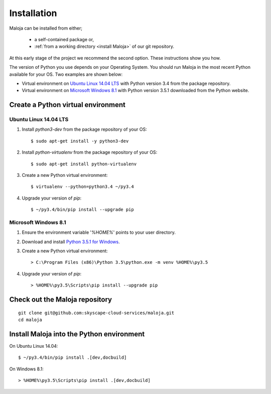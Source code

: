 ..  Titling
    ##++::==~~--''``

Installation
::::::::::::

Maloja can be installed from either;

    * a self-contained package or, 
    * :ref:`from a working directory <install Maloja>` of our git repository.

At this early stage of the project we recommend the second option. These instructions show you how.

The version of Python you use depends on your Operating System. You should
run Maloja in the most recent Python available for your OS. Two examples
are shown below:

* Virtual environment on `Ubuntu Linux 14.04 LTS`_ with Python version
  3.4 from the package repository.
* Virtual environment on `Microsoft Windows 8.1`_ with Python version
  3.5.1 downloaded from the Python website.

Create a Python virtual environment
===================================

Ubuntu Linux 14.04 LTS
~~~~~~~~~~~~~~~~~~~~~~

#. Install `python3-dev` from the package repository of your OS::

    $ sudo apt-get install -y python3-dev

#. Install `python-virtualenv` from the package repository of your OS::

    $ sudo apt-get install python-virtualenv

#. Create a new Python virtual environment::

    $ virtualenv --python=python3.4 ~/py3.4

#. Upgrade your version of `pip`::

    $ ~/py3.4/bin/pip install --upgrade pip

Microsoft Windows 8.1
~~~~~~~~~~~~~~~~~~~~~

#.  Ensure the environment variable '`%HOME%`' points to your user directory.
#.  Download and install `Python 3.5.1 for Windows`_.
#.  Create a new Python virtual environment::

    > C:\Program Files (x86)\Python 3.5\python.exe -m venv %HOME%\py3.5

#.  Upgrade your version of `pip`::

    > %HOME%\py3.5\Scripts\pip install --upgrade pip

.. _install Maloja:

Check out the Maloja repository
===============================

::

    git clone git@github.com:skyscape-cloud-services/maloja.git
    cd maloja

Install Maloja into the Python environment
==========================================

On Ubuntu Linux 14.04::

    $ ~/py3.4/bin/pip install .[dev,docbuild]

On Windows 8.1::

    > %HOME%\py3.5\Scripts\pip install .[dev,docbuild]

.. #.  Install `Maloja`::
..
..        > %HOME%\py3.5\Scripts\pip install maloja-0.0.0.zip
..
..    This step should automatically install the following dependencies from PyPI_:
..
..    * requests-futures
..    * ruamel.yaml

.. _PyPI: https://pypi.python.org/pypi
.. _Python 3.5 for Windows: https://www.python.org/ftp/python/3.5.0/python-3.5.0.exe
.. _Python 3.5.1 for Windows: https://www.python.org/ftp/python/3.5.1/python-3.5.1.exe
